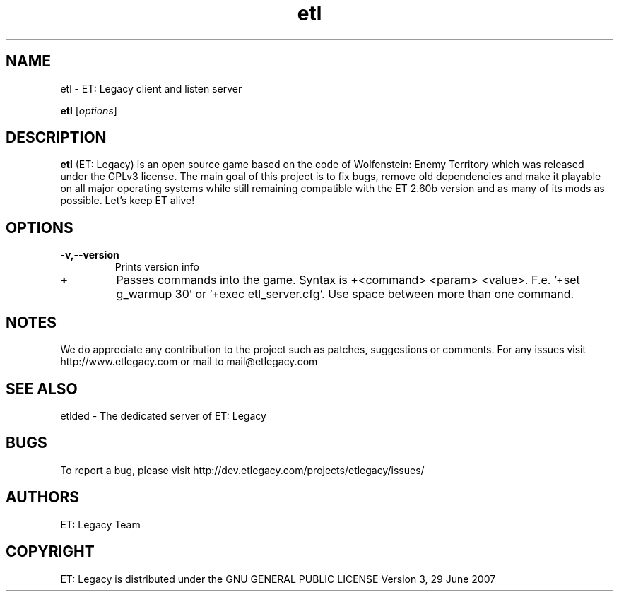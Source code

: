 .TH etl 1 "9 January 2013" "" "ET: Legacy client and listen server man page"

.SH NAME
etl \- ET: Legacy client and listen server 

..SH SYNOPSIS
.B etl
.RI [ options ]
.br

.SH DESCRIPTION
\fBetl\fP (ET: Legacy) is an open source game based on the code of Wolfenstein: Enemy Territory which was released under the GPLv3 license. The main goal of this project is to fix bugs, remove old dependencies and make it playable on all major operating systems while still remaining compatible with the ET 2.60b version and as many of its mods as possible. Let's keep ET alive!

.SH OPTIONS

.IP \fB\-v,--version\fP
Prints version info

.IP \fB\+\fP
Passes commands into the game. Syntax is +<command> <param> <value>. F.e. '+set g_warmup 30' or '+exec etl_server.cfg'. Use space between more than one command.

.SH NOTES

We do appreciate any contribution to the project such as patches, suggestions or comments.
For any issues visit http://www.etlegacy.com or mail to mail@etlegacy.com

.SH "SEE ALSO"

etlded - The dedicated server of ET: Legacy 

.SH BUGS

To report a bug, please visit http://dev.etlegacy.com/projects/etlegacy/issues/

.SH AUTHORS

ET: Legacy Team

.SH COPYRIGHT

ET: Legacy is distributed under the GNU GENERAL PUBLIC LICENSE Version 3, 29 June 2007 